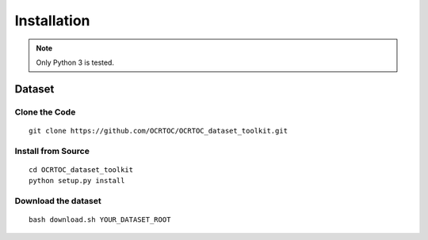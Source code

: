 Installation
============

.. note::
    
    Only Python 3 is tested.


Dataset
^^^^^^^

Clone the Code
--------------

::

    git clone https://github.com/OCRTOC/OCRTOC_dataset_toolkit.git


Install from Source
-------------------

::

    cd OCRTOC_dataset_toolkit    
    python setup.py install

Download the dataset
--------------------
::

    bash download.sh YOUR_DATASET_ROOT